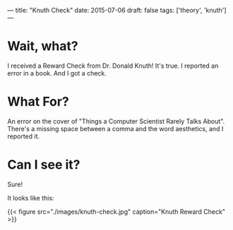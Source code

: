 ---
title: "Knuth Check"
date: 2015-07-06
draft: false
tags: ['theory', 'knuth']
---

* Wait, what?

I received a Reward Check from Dr. Donald Knuth!  It's true.  I reported an error in a book.  And I got a check.

* What For?

An error on the cover of "Things a Computer Scientist Rarely Talks About".  There's a missing space between a comma and the word aesthetics, and I reported it.

* Can I see it?

Sure!

It looks like this:

{{< figure src="./images/knuth-check.jpg" caption="Knuth Reward Check" >}}
